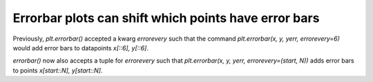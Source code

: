 Errorbar plots can shift which points have error bars
-----------------------------------------------------

Previously, `plt.errorbar()` accepted a kwarg `errorevery` such that the
command `plt.errorbar(x, y, yerr, errorevery=6)` would add error bars to
datapoints `x[::6], y[::6]`.

`errorbar()` now also accepts a tuple for `errorevery` such that
`plt.errorbar(x, y, yerr, errorevery=(start, N))` adds error bars to points
`x[start::N], y[start::N]`.
